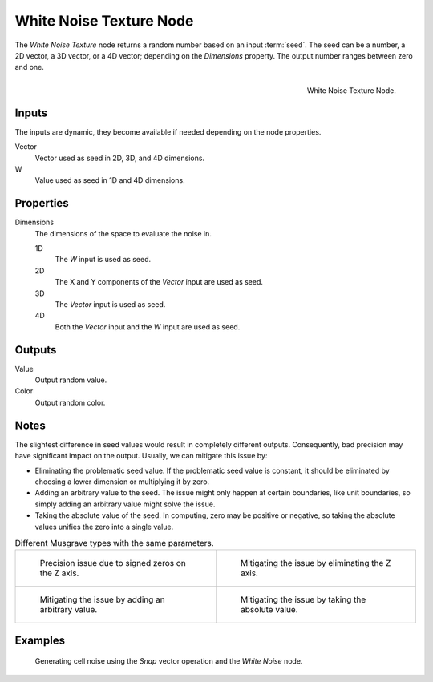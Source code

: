 .. _bpy.types.ShaderNodeTexWhiteNoise:

************************
White Noise Texture Node
************************

The *White Noise Texture* node returns a random number based on an input :term:`seed`.
The seed can be a number, a 2D vector, a 3D vector, or a 4D vector; depending on the *Dimensions* property.
The output number ranges between zero and one.

.. figure:: /images/render_shader-nodes_textures_white-noise_node.png
   :align: right

   White Noise Texture Node.


Inputs
======

The inputs are dynamic, they become available if needed depending on the node properties.

Vector
   Vector used as seed in 2D, 3D, and 4D dimensions.
W
   Value used as seed in 1D and 4D dimensions.


Properties
==========

Dimensions
   The dimensions of the space to evaluate the noise in.

   1D
      The *W* input is used as seed.
   2D
      The X and Y components of the *Vector* input are used as seed.
   3D
      The *Vector* input is used as seed.
   4D
      Both the *Vector* input and the *W* input are used as seed.


Outputs
=======

Value
   Output random value.
Color
   Output random color.


.. _shader-white-noise-notes:

Notes
=====

The slightest difference in seed values would result in completely different outputs.
Consequently, bad precision may have significant impact on the output.
Usually, we can mitigate this issue by:

- Eliminating the problematic seed value. If the problematic seed value is constant,
  it should be eliminated by choosing a lower dimension or multiplying it by zero.
- Adding an arbitrary value to the seed. The issue might only happen at certain boundaries,
  like unit boundaries, so simply adding an arbitrary value might solve the issue.
- Taking the absolute value of the seed. In computing, zero may be positive or negative,
  so taking the absolute values unifies the zero into a single value.

.. list-table:: Different Musgrave types with the same parameters.

   * - .. figure:: /images/render_shader-nodes_textures_white-noise_issue.png

          Precision issue due to signed zeros on the Z axis.

     - .. figure:: /images/render_shader-nodes_textures_white-noise_solution1.png

          Mitigating the issue by eliminating the Z axis.

   * - .. figure:: /images/render_shader-nodes_textures_white-noise_solution2.png

          Mitigating the issue by adding an arbitrary value.

     - .. figure:: /images/render_shader-nodes_textures_white-noise_solution3.png

          Mitigating the issue by taking the absolute value.


Examples
========

.. figure:: /images/render_shader-nodes_textures_white-noise_solution1.png

   Generating cell noise using the *Snap* vector operation and the *White Noise* node.

